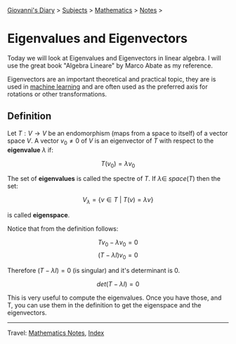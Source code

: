 #+startup: content indent

[[file:../index.org][Giovanni's Diary]] > [[file:../subjects.org][Subjects]] > [[file:mathematics.org][Mathematics]] > [[file:notes.org][Notes]] >

* Eigenvalues and Eigenvectors
:PROPERTIES:
:RSS: true
:DATE: 10 Jun 2025 00:00:00 GMT
:CATEGORY: Math
:AUTHOR: Giovanni Santini
:LINK: https://giovanni-diary.netlify.app/math/eigenvalues-and-eigenvectors.html
:END:
#+INDEX: Giovanni's Diary!Mathematics!Eigenvalues and Eigenvectors

Today we will look at Eigenvalues and Eigenvectors in linear
algebra. I will use the great book "Algebra Lineare" by Marco Abate as
my reference.

Eigenvectors are an important theoretical and practical topic, they
are is used in [[file:../programming/notes/ml/09-unsupervised-learning.org][machine learning]] and are often used as the preferred
axis for rotations or other transformations.

** Definition

Let $T: V\rightarrow V$ be an endomorphism (maps from a space to
itself) of a vector space $V$. A vector $v_0 \ne 0$ of $V$ is an
eigenvector of $T$ with respect to the *eigenvalue* $\lambda$ if:

$$T(v_0)=\lambda v_0$$

The set of *eigenvalues* is called the spectre of $T$. If $\lambda \in
\ space(T)$ then the set:

$$V_{\lambda} = \{ v\in T\ |\ T(v)=\lambda v \}$$

is called *eigenspace*.

Notice that from the definition follows:

$$Tv_0 - \lambda v_0 = 0$$
$$(T - \lambda I)v_0 = 0$$

Therefore $(T-\lambda I)=0$ (is singular) and it's determinant
is 0.

$$det(T-\lambda I)=0$$

This is very useful to compute the eigenvalues. Once you have those,
and T, you can use them in the definition to get the eigenspace and
the eigenvectors.

-----

Travel: [[file:notes.org][Mathematics Notes]], [[file:../theindex.org][Index]]
